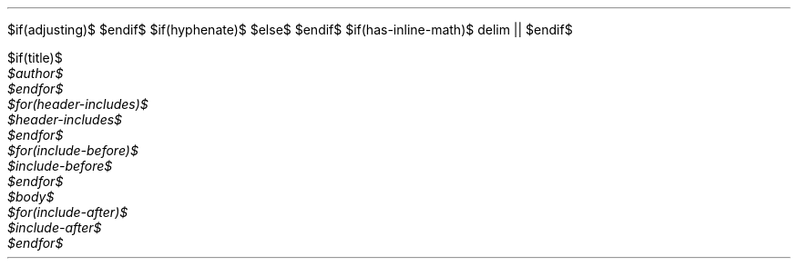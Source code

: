 $if(adjusting)$
.ad $adjusting$
$endif$
$if(hyphenate)$
.hy
$else$
.nh \" Turn off hyphenation by default.
$endif$
$if(has-inline-math)$
.EQ
delim ||
.EN
$endif$
\" From https://lists.gnu.org/archive/html/groff/2012-07/msg00046.html
\" Superscripts (ex tmac.e) (current versions without extra line space)
.\" (reinstate commented versions to restore extra line space)
.\" .ds { \v'-0.3m'\x'-0.2m'\\s[\\n[.s]*8u/10u]
.ds { \v'-0.3m'\\s[\\n[.s]*9u/12u]
.ds } \s0\v'0.3m'
.\" Subscripts
.\" .ds < \v'0.3m'\x'0.2m'\s[\\n[.s]*8u/10u]
.ds < \v'0.3m'\s[\\n[.s]*9u/12u]
.ds > \s0\v'-0.3m'
$if(title)$
.TL
$title$
$endif$
$for(author)$
.AU
$author$
$endfor$
$for(header-includes)$
$header-includes$
$endfor$
$for(include-before)$
$include-before$
$endfor$
$body$
$for(include-after)$
$include-after$
$endfor$
